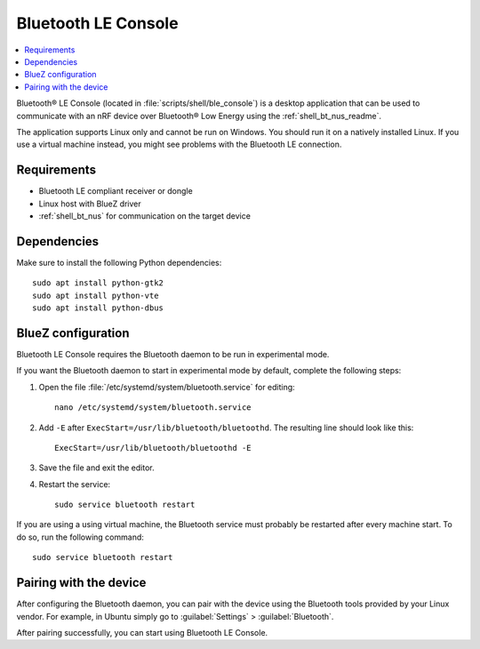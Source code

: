 .. _ble_console_readme:

Bluetooth LE Console
####################

.. contents::
   :local:
   :depth: 2

Bluetooth® LE Console (located in :file:`scripts/shell/ble_console`) is a desktop application that can be used to communicate with an nRF device over Bluetooth® Low Energy using the :ref:`shell_bt_nus_readme`.

The application supports Linux only and cannot be run on Windows.
You should run it on a natively installed Linux.
If you use a virtual machine instead, you might see problems with the Bluetooth LE connection.


Requirements
************

* Bluetooth LE compliant receiver or dongle
* Linux host with BlueZ driver
* :ref:`shell_bt_nus` for communication on the target device

Dependencies
************

Make sure to install the following Python dependencies::

   sudo apt install python-gtk2
   sudo apt install python-vte
   sudo apt install python-dbus


BlueZ configuration
*******************

Bluetooth LE Console requires the Bluetooth daemon to be run in experimental mode.

If you want the Bluetooth daemon to start in experimental mode by default, complete the following steps:

1. Open the file :file:`/etc/systemd/system/bluetooth.service` for editing::

	nano /etc/systemd/system/bluetooth.service

#. Add ``-E`` after ``ExecStart=/usr/lib/bluetooth/bluetoothd``.
   The resulting line should look like this::

	ExecStart=/usr/lib/bluetooth/bluetoothd -E

#. Save the file and exit the editor.

#. Restart the service::

	sudo service bluetooth restart

If you are using a using virtual machine, the Bluetooth service must probably be restarted after every machine start.
To do so, run the following command::

	sudo service bluetooth restart

Pairing with the device
***********************

After configuring the Bluetooth daemon, you can pair with the device using the Bluetooth tools provided by your Linux vendor.
For example, in Ubuntu simply go to :guilabel:`Settings` > :guilabel:`Bluetooth`.

After pairing successfully, you can start using Bluetooth LE Console.
